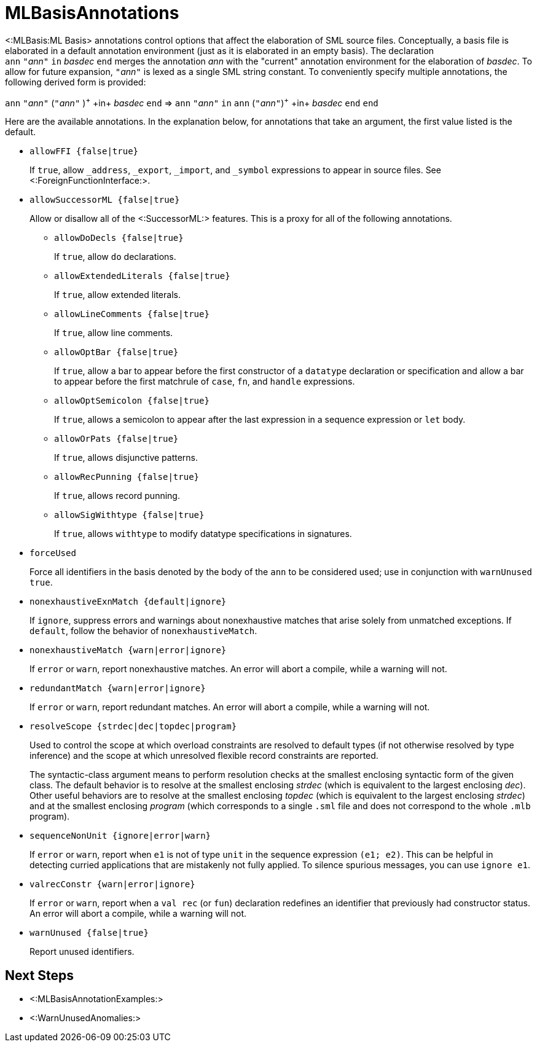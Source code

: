 MLBasisAnnotations
==================

<:MLBasis:ML Basis> annotations control options that affect the
elaboration of SML source files.  Conceptually, a basis file is
elaborated in a default annotation environment (just as it is
elaborated in an empty basis).  The declaration
++ann++{nbsp}++"++__ann__++"++{nbsp}++in++{nbsp}__basdec__{nbsp}++end++
merges the annotation _ann_ with the "current" annotation environment
for the elaboration of _basdec_.  To allow for future expansion,
++"++__ann__++"++ is lexed as a single SML string constant.  To
conveniently specify multiple annotations, the following derived form
is provided:

****
+ann+ ++"++__ann__++"++ (++"++__ann__++"++ )^\+^ +in+ _basdec_ +end+
=>
+ann+ ++"++__ann__++"++ +in+ +ann+ (++"++__ann__++"++)^\+^ +in+ _basdec_ +end+ +end+
****

Here are the available annotations.  In the explanation below, for
annotations that take an argument, the first value listed is the
default.

* +allowFFI {false|true}+
+
If `true`, allow `_address`, `_export`, `_import`, and `_symbol`
expressions to appear in source files.  See
<:ForeignFunctionInterface:>.

* +allowSuccessorML {false|true}+
+
--
Allow or disallow all of the <:SuccessorML:> features.  This is a
proxy for all of the following annotations.

** +allowDoDecls {false|true}+
+
If `true`, allow `do` declarations.

** +allowExtendedLiterals {false|true}+
+
If `true`, allow extended literals.

** +allowLineComments {false|true}+
+
If `true`, allow line comments.

** +allowOptBar {false|true}+
+
If `true`, allow a bar to appear before the first constructor of a
`datatype` declaration or specification and allow a bar to appear
before the first matchrule of `case`, `fn`, and `handle` expressions.

** +allowOptSemicolon {false|true}+
+
If `true`, allows a semicolon to appear after the last expression in a
sequence expression or `let` body.

** +allowOrPats {false|true}+
+
If `true`, allows disjunctive patterns.

** +allowRecPunning {false|true}+
+
If `true`, allows record punning.

** +allowSigWithtype {false|true}+
+
If `true`, allows `withtype` to modify datatype specifications in
signatures.
--

* +forceUsed+
+
Force all identifiers in the basis denoted by the body of the `ann` to
be considered used; use in conjunction with `warnUnused true`.

* +nonexhaustiveExnMatch {default|ignore}+
+
If `ignore`, suppress errors and warnings about nonexhaustive matches
that arise solely from unmatched exceptions.  If `default`, follow the
behavior of `nonexhaustiveMatch`.

* +nonexhaustiveMatch {warn|error|ignore}+
+
If `error` or `warn`, report nonexhaustive matches.  An error will
abort a compile, while a warning will not.

* +redundantMatch {warn|error|ignore}+
+
If `error` or `warn`, report redundant matches.  An error will abort a
compile, while a warning will not.

* +resolveScope {strdec|dec|topdec|program}+
+
Used to control the scope at which overload constraints are resolved
to default types (if not otherwise resolved by type inference) and the
scope at which unresolved flexible record constraints are reported.
+
The syntactic-class argument means to perform resolution checks at the
smallest enclosing syntactic form of the given class.  The default
behavior is to resolve at the smallest enclosing _strdec_ (which is
equivalent to the largest enclosing _dec_).  Other useful behaviors
are to resolve at the smallest enclosing _topdec_ (which is equivalent
to the largest enclosing _strdec_) and at the smallest enclosing
_program_ (which corresponds to a single `.sml` file and does not
correspond to the whole `.mlb` program).

* +sequenceNonUnit {ignore|error|warn}+
+
If `error` or `warn`, report when `e1` is not of type `unit` in the
sequence expression `(e1; e2)`.  This can be helpful in detecting
curried applications that are mistakenly not fully applied.  To
silence spurious messages, you can use `ignore e1`.

* +valrecConstr {warn|error|ignore}+
+
If `error` or `warn`, report when a `val rec` (or `fun`) declaration
redefines an identifier that previously had constructor status.  An
error will abort a compile, while a warning will not.

* +warnUnused {false|true}+
+
Report unused identifiers.

== Next Steps ==

 * <:MLBasisAnnotationExamples:>
 * <:WarnUnusedAnomalies:>
